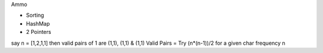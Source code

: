 Ammo

- Sorting
- HashMap
- 2 Pointers

say n = [1,2,1,1] then valid pairs of 1 are (1,1), (1,1) & (1,1)
Valid Pairs = Try (n*(n-1))/2 for a given char frequency n